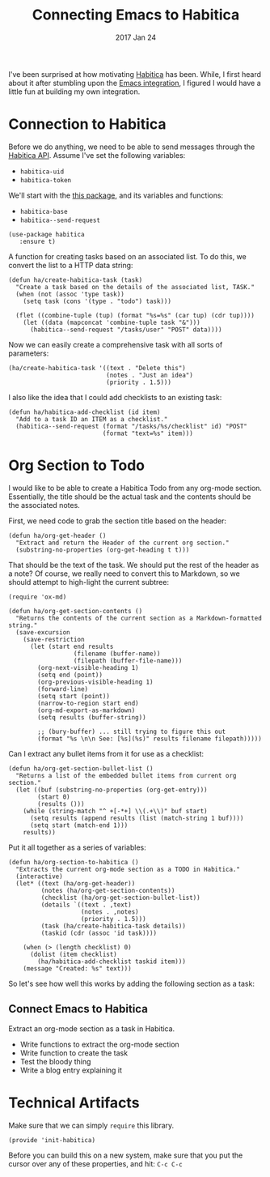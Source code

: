 #+TITLE:  Connecting Emacs to Habitica
#+AUTHOR: Howard Abrams
#+EMAIL:  howard.abrams@gmail.com
#+DATE:   2017 Jan 24
#+TAGS:   habitica lisp

I've been surprised at how motivating [[http://www.habitica.com][Habitica]] has been. While, I
first heard about it after stumbling upon the [[https://github.com/abrochard/emacs-habitica][Emacs integration]], I
figured I would have a little fun at building my own integration.

* Connection to Habitica

  Before we do anything, we need to be able to send messages through
  the [[https://habitica.com/apidoc/][Habitica API]]. Assume I've set the following variables:

  - ~habitica-uid~
  - ~habitica-token~

  We'll start with the [[https://github.com/abrochard/emacs-habitica][this package]], and its variables and functions:
  - ~habitica-base~
  - ~habitica--send-request~

  #+BEGIN_SRC elisp
  (use-package habitica
     :ensure t)
  #+END_SRC

  A function for creating tasks based on an associated list.
  To do this, we convert the list to a HTTP data string:

  #+BEGIN_SRC elisp
    (defun ha/create-habitica-task (task)
      "Create a task based on the details of the associated list, TASK."
      (when (not (assoc 'type task))
        (setq task (cons '(type . "todo") task)))

      (flet ((combine-tuple (tup) (format "%s=%s" (car tup) (cdr tup))))
        (let ((data (mapconcat 'combine-tuple task "&")))
          (habitica--send-request "/tasks/user" "POST" data))))
  #+END_SRC

  Now we can easily create a comprehensive task with all sorts of
  parameters:

  #+BEGIN_SRC elisp :tangle no
    (ha/create-habitica-task '((text . "Delete this")
                               (notes . "Just an idea")
                               (priority . 1.5)))
  #+END_SRC

  I also like the idea that I could add checklists to an existing
  task:

  #+BEGIN_SRC elisp
    (defun ha/habitica-add-checklist (id item)
      "Add to a task ID an ITEM as a checklist."
      (habitica--send-request (format "/tasks/%s/checklist" id) "POST"
                              (format "text=%s" item)))
  #+END_SRC

* Org Section to Todo

  I would like to be able to create a Habitica Todo from any org-mode
  section. Essentially, the title should be the actual task and the
  contents should be the associated notes.

  First, we need code to grab the section title based on the header:
  #+BEGIN_SRC elisp
    (defun ha/org-get-header ()
      "Extract and return the Header of the current org section."
      (substring-no-properties (org-get-heading t t)))
  #+END_SRC

  That should be the text of the task. We should put the rest of the
  header as a note?  Of course, we really need to convert this to
  Markdown, so we should attempt to high-light the current subtree:

  #+BEGIN_SRC elisp
    (require 'ox-md)

    (defun ha/org-get-section-contents ()
      "Returns the contents of the current section as a Markdown-formatted string."
      (save-excursion
        (save-restriction
          (let (start end results
                      (filename (buffer-name))
                      (filepath (buffer-file-name)))
            (org-next-visible-heading 1)
            (setq end (point))
            (org-previous-visible-heading 1)
            (forward-line)
            (setq start (point))
            (narrow-to-region start end)
            (org-md-export-as-markdown)
            (setq results (buffer-string))

            ;; (bury-buffer) ... still trying to figure this out
            (format "%s \n\n See: [%s](%s)" results filename filepath)))))
  #+END_SRC

  Can I extract any bullet items from it for use as a checklist:

  #+BEGIN_SRC elisp
    (defun ha/org-get-section-bullet-list ()
      "Returns a list of the embedded bullet items from current org section."
      (let ((buf (substring-no-properties (org-get-entry)))
            (start 0)
            (results ()))
        (while (string-match "^ +[-*+] \\(.+\\)" buf start)
          (setq results (append results (list (match-string 1 buf))))
          (setq start (match-end 1)))
        results))
  #+END_SRC

  Put it all together as a series of variables:

  #+BEGIN_SRC elisp
    (defun ha/org-section-to-habitica ()
      "Extracts the current org-mode section as a TODO in Habitica."
      (interactive)
      (let* ((text (ha/org-get-header))
             (notes (ha/org-get-section-contents))
             (checklist (ha/org-get-section-bullet-list))
             (details `((text . ,text)
                        (notes . ,notes)
                        (priority . 1.5)))
             (task (ha/create-habitica-task details))
             (taskid (cdr (assoc 'id task))))

        (when (> (length checklist) 0)
          (dolist (item checklist)
            (ha/habitica-add-checklist taskid item)))
        (message "Created: %s" text)))
  #+END_SRC

  So let's see how well this works by adding the following section as
  a task:

** Connect Emacs to Habitica

   Extract an org-mode section as a task in Habitica.

   - Write functions to extract the org-mode section
   - Write function to create the task
   - Test the bloody thing
   - Write a blog entry explaining it

* Technical Artifacts

  Make sure that we can simply =require= this library.

#+BEGIN_SRC elisp
  (provide 'init-habitica)
#+END_SRC

  Before you can build this on a new system, make sure that you put
  the cursor over any of these properties, and hit: =C-c C-c=

#+PROPERTY:    results silent
#+PROPERTY:    header-args:sh  :tangle no
#+PROPERTY:    tangle ~/.emacs.d/elisp/init-habitica.el
#+PROPERTY:    eval no-export
#+PROPERTY:    comments org
#+OPTIONS:     num:nil toc:nil todo:nil tasks:nil tags:nil
#+OPTIONS:     skip:nil author:nil email:nil creator:nil timestamp:nil
#+INFOJS_OPT:  view:nil toc:nil ltoc:t mouse:underline buttons:0 path:http://orgmode.org/org-info.js
